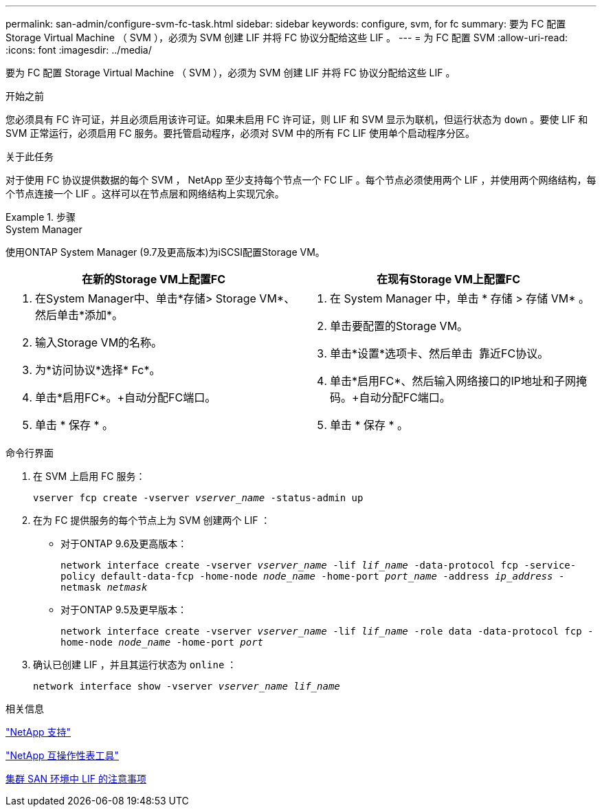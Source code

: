 ---
permalink: san-admin/configure-svm-fc-task.html 
sidebar: sidebar 
keywords: configure, svm, for fc 
summary: 要为 FC 配置 Storage Virtual Machine （ SVM ），必须为 SVM 创建 LIF 并将 FC 协议分配给这些 LIF 。 
---
= 为 FC 配置 SVM
:allow-uri-read: 
:icons: font
:imagesdir: ../media/


[role="lead"]
要为 FC 配置 Storage Virtual Machine （ SVM ），必须为 SVM 创建 LIF 并将 FC 协议分配给这些 LIF 。

.开始之前
您必须具有 FC 许可证，并且必须启用该许可证。如果未启用 FC 许可证，则 LIF 和 SVM 显示为联机，但运行状态为 `down` 。要使 LIF 和 SVM 正常运行，必须启用 FC 服务。要托管启动程序，必须对 SVM 中的所有 FC LIF 使用单个启动程序分区。

.关于此任务
对于使用 FC 协议提供数据的每个 SVM ， NetApp 至少支持每个节点一个 FC LIF 。每个节点必须使用两个 LIF ，并使用两个网络结构，每个节点连接一个 LIF 。这样可以在节点层和网络结构上实现冗余。

.步骤
[role="tabbed-block"]
====
.System Manager
--
使用ONTAP System Manager (9.7及更高版本)为iSCSI配置Storage VM。

[cols="2"]
|===
| 在新的Storage VM上配置FC | 在现有Storage VM上配置FC 


 a| 
. 在System Manager中、单击*存储> Storage VM*、然后单击*添加*。
. 输入Storage VM的名称。
. 为*访问协议*选择* Fc*。
. 单击*启用FC*。+自动分配FC端口。
. 单击 * 保存 * 。

 a| 
. 在 System Manager 中，单击 * 存储 > 存储 VM* 。
. 单击要配置的Storage VM。
. 单击*设置*选项卡、然后单击 image:icon_gear.gif[""] 靠近FC协议。
. 单击*启用FC*、然后输入网络接口的IP地址和子网掩码。+自动分配FC端口。
. 单击 * 保存 * 。


|===
--
.命令行界面
--
. 在 SVM 上启用 FC 服务：
+
`vserver fcp create -vserver _vserver_name_ -status-admin up`

. 在为 FC 提供服务的每个节点上为 SVM 创建两个 LIF ：
+
** 对于ONTAP 9.6及更高版本：
+
`network interface create -vserver _vserver_name_ -lif _lif_name_ -data-protocol fcp -service-policy default-data-fcp -home-node _node_name_ -home-port _port_name_ -address _ip_address_ -netmask _netmask_`

** 对于ONTAP 9.5及更早版本：
+
`network interface create -vserver _vserver_name_ -lif _lif_name_ -role data -data-protocol fcp -home-node _node_name_ -home-port _port_`



. 确认已创建 LIF ，并且其运行状态为 `online` ：
+
`network interface show -vserver _vserver_name_ _lif_name_`



--
====
.相关信息
https://mysupport.netapp.com/site/global/dashboard["NetApp 支持"]

https://mysupport.netapp.com/matrix["NetApp 互操作性表工具"^]

xref:lifs-cluster-concept.adoc[集群 SAN 环境中 LIF 的注意事项]
